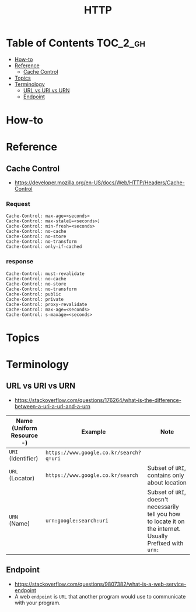 #+TITLE: HTTP

* Table of Contents :TOC_2_gh:
- [[#how-to][How-to]]
- [[#reference][Reference]]
  - [[#cache-control][Cache Control]]
- [[#topics][Topics]]
- [[#terminology][Terminology]]
  - [[#url-vs-uri-vs-urn][URL vs URI vs URN]]
  - [[#endpoint][Endpoint]]

* How-to
* Reference
** Cache Control
- https://developer.mozilla.org/en-US/docs/Web/HTTP/Headers/Cache-Control

*** Request
#+BEGIN_EXAMPLE
  Cache-Control: max-age=<seconds>
  Cache-Control: max-stale[=<seconds>]
  Cache-Control: min-fresh=<seconds>
  Cache-Control: no-cache 
  Cache-Control: no-store
  Cache-Control: no-transform
  Cache-Control: only-if-cached
#+END_EXAMPLE

*** response
#+BEGIN_EXAMPLE
  Cache-Control: must-revalidate
  Cache-Control: no-cache
  Cache-Control: no-store
  Cache-Control: no-transform
  Cache-Control: public
  Cache-Control: private
  Cache-Control: proxy-revalidate
  Cache-Control: max-age=<seconds>
  Cache-Control: s-maxage=<seconds>
#+END_EXAMPLE

* Topics
* Terminology
** URL vs URI vs URN
- https://stackoverflow.com/questions/176264/what-is-the-difference-between-a-uri-a-url-and-a-urn

| Name (Uniform Resource -) | Example                                 | Note                                                                                                         |
|---------------------------+-----------------------------------------+--------------------------------------------------------------------------------------------------------------|
| ~URI~ (Identifier)        | ~https://www.google.co.kr/search?q=uri~ |                                                                                                              |
| ~URL~ (Locator)           | ~https://www.google.co.kr/search~       | Subset of ~URI~, contains only about location                                                                |
| ~URN~ (Name)              | ~urn:google:search:uri~                 | Subset of ~URI~, doesn't necessarily tell you how to locate it on the internet. Usually Prefixed with ~urn:~ |

[[file:_img/screenshot_2017-06-03_15-46-11.png]]

** Endpoint
- https://stackoverflow.com/questions/9807382/what-is-a-web-service-endpoint
- A web ~endpoint~ is ~URL~ that another program would use to communicate with your program.

